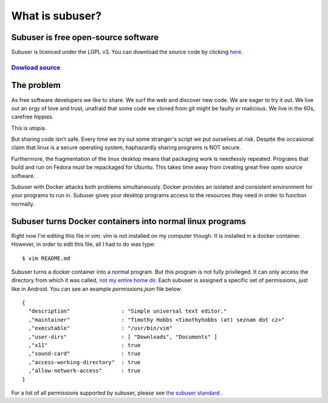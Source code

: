 What is subuser?
================

.. raw :: html

  <div style="height: 10em;position:relative"><div id="marketingClaim" style="text-align:center;margin:auto;top:0;bottom:0;left:0;right:0;position:absolute"><h1>Docker on the Desktop</h1></div> </div>
  <dif id="slide1"><h1>Bedrock linux meets Android permissions</h1></div>
  <div id="slide2"><h1>QubesOS light</h1></div>
  <div id="slide3"><h1>A package manager with an undo function</h1></div>
  <div id="slide4"><h1>Docker on the Desktop</h1></div>
 
  <script>
  slides = ["slide1"
           ,"slide2"
           ,"slide3"
           ,"slide4"]
  for(slide=0;slide<slides.length;slide++){
      currentSlideElement = document.getElementById(slides[slide])
      currentSlideElement.style.display = "none"
  }
  slide=0
  var interval = setInterval(function() {
      currentSlideElement = document.getElementById(slides[slide++])
      document.getElementById('marketingClaim').innerHTML = currentSlideElement.innerHTML;
      if(slide == slides.length) {
        slide = 0
      }
  
  }, 2000);
  </script>

Subuser is free open-source software
------------------------------------

Subuser is licenced under the LGPL v3. You can download the source code by clicking `here. <http://github.com/subuser-security/subuser>`_

`Dowload source  <http://github.com/subuser-security/subuser>`_
^^^^^^^^^^^^^^

The problem
-----------

As free software developers we like to share.  We surf the web and discover new code.  We are eager to try it out.  We live out an orgy of love and trust, unafraid that some code we cloned from git might be faulty or malicious.  We live in the 60s, carefree hippies.

This is utopia.

But sharing code isn't safe.  Every time we try out some stranger's script we put ourselves at risk.  Despite the occasional claim that linux is a secure operating system, haphazardly sharing programs is NOT secure.

Furthermore, the fragmentation of the linux desktop means that packaging work is needlessly repeated.  Programs that build and run on Fedora must be repackaged for Ubuntu.  This takes time away from creating great free open source software.

Subuser with Docker attacks both problems simultaneously.  Docker provides an isolated and consistent environment for your programs to run in.  Subuser gives your desktop programs access to the resources they need in order to function normally.

Subuser turns Docker containers into normal linux programs
------------------------------------------------------------

Right now I'm editing this file in `vim`.  `vim` is not installed on my computer though.  It is installed in a docker container.  However, in order to edit this file, all I had to do was type::

  $ vim README.md

Subuser turns a docker container into a normal program.  But this program is not fully privileged.  It can only access the directory from which it was called, `not my entire home dir <http://xkcd.com/1200/>`_.  Each subuser is assigned a specific set of permissions, just like in Android.  You can see an example `permissions.json` file below::

  {
    "description"                : "Simple universal text editor."
    ,"maintainer"                : "Timothy Hobbs <timothyhobbs (at) seznam dot cz>"
    ,"executable"                : "/usr/bin/vim"
    ,"user-dirs"                 : [ "Downloads", "Documents" ]
    ,"x11"                       : true
    ,"sound-card"                : true
    ,"access-working-directory"  : true
    ,"allow-network-access"      : true
  }

For a list of all permissions supported by subuser, please see `the subuser standard <http://subuser.org/subuser-standard/permissions-dot-json-file-format.html>`_ .

